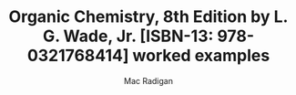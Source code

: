 #+TITLE: Organic Chemistry, 8th Edition by L. G. Wade, Jr. [ISBN-13: 978-0321768414] worked examples
#+AUTHOR: Mac Radigan
#+PDF: https://github.com/radiganm/ochem/blob/master/ochem.pdf

 # *EOF* 
